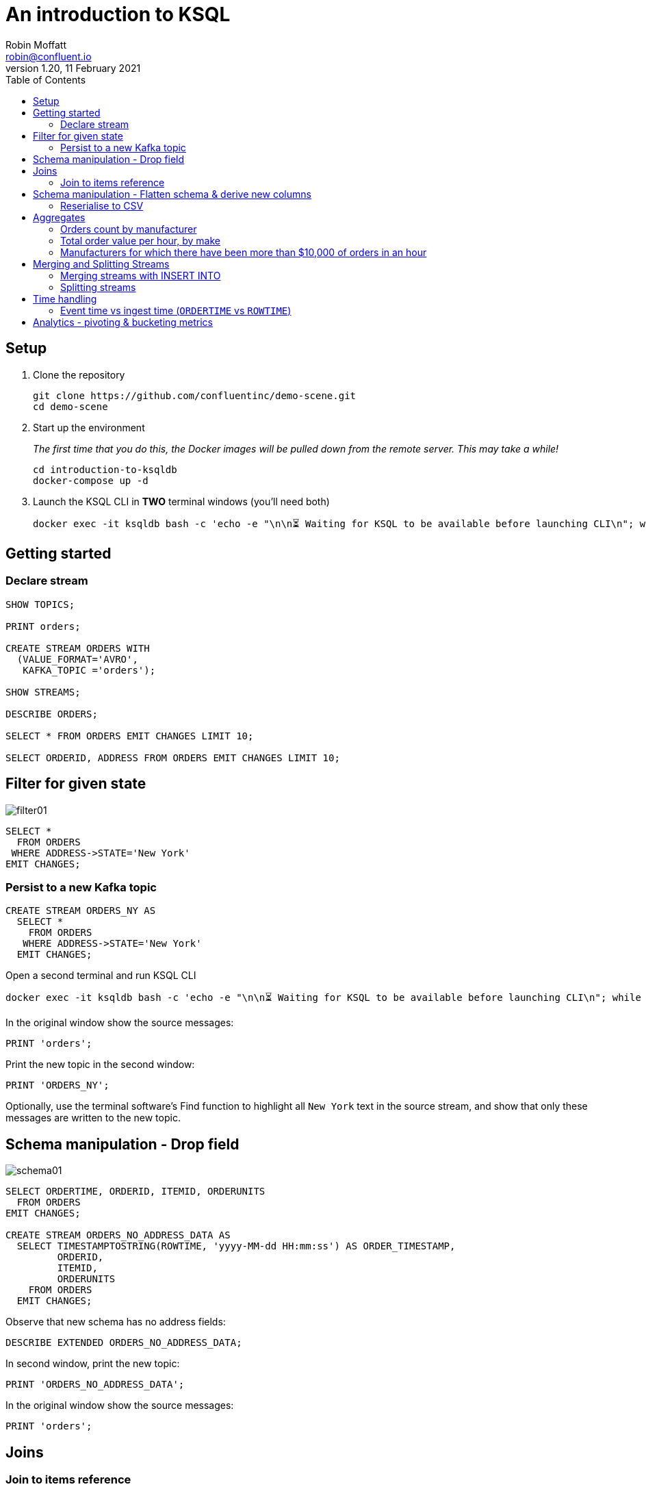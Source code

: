 # An introduction to KSQL 
Robin Moffatt <robin@confluent.io>
v1.20, 11 February 2021
:toc:

## Setup

1. Clone the repository
+
[source,bash]
----
git clone https://github.com/confluentinc/demo-scene.git
cd demo-scene
----

2. Start up the environment
+
_The first time that you do this, the Docker images will be pulled down from the remote server. This may take a while!_
+
[source,bash]
----
cd introduction-to-ksqldb
docker-compose up -d
----

3. Launch the KSQL CLI in *TWO* terminal windows (you'll need both)
+
[source,bash]
----
docker exec -it ksqldb bash -c 'echo -e "\n\n⏳ Waiting for KSQL to be available before launching CLI\n"; while : ; do curl_status=$(curl -s -o /dev/null -w %{http_code} http://ksqldb:8088/info) ; echo -e $(date) " KSQL server listener HTTP state: " $curl_status " (waiting for 200)" ; if [ $curl_status -eq 200 ] ; then  break ; fi ; sleep 5 ; done ; ksql http://ksqldb:8088'
----


## Getting started

### Declare stream

[source,sql]
----
SHOW TOPICS;

PRINT orders;

CREATE STREAM ORDERS WITH 
  (VALUE_FORMAT='AVRO', 
   KAFKA_TOPIC ='orders');

SHOW STREAMS;

DESCRIBE ORDERS;

SELECT * FROM ORDERS EMIT CHANGES LIMIT 10;

SELECT ORDERID, ADDRESS FROM ORDERS EMIT CHANGES LIMIT 10;
----

## Filter for given state

image::images/filter01.png[]

[source,sql]
----
SELECT * 
  FROM ORDERS 
 WHERE ADDRESS->STATE='New York' 
EMIT CHANGES;
----

### Persist to a new Kafka topic

[source,sql]
----
CREATE STREAM ORDERS_NY AS 
  SELECT * 
    FROM ORDERS 
   WHERE ADDRESS->STATE='New York' 
  EMIT CHANGES;
----

Open a second terminal and run KSQL CLI 

[source,bash]
----
docker exec -it ksqldb bash -c 'echo -e "\n\n⏳ Waiting for KSQL to be available before launching CLI\n"; while : ; do curl_status=$(curl -s -o /dev/null -w %{http_code} http://ksqldb:8088/info) ; echo -e $(date) " KSQL server listener HTTP state: " $curl_status " (waiting for 200)" ; if [ $curl_status -eq 200 ] ; then  break ; fi ; sleep 5 ; done ; ksql http://ksqldb:8088'
----

In the original window show the source messages: 

[source,sql]
----
PRINT 'orders';
----

Print the new topic in the second window:

[source,sql]
----
PRINT 'ORDERS_NY';
----

Optionally, use the terminal software's Find function to highlight all `New York` text in the source stream, and show that only these messages are written to the new topic.

## Schema manipulation - Drop field

image::images/schema01.png[]

[source,sql]
----
SELECT ORDERTIME, ORDERID, ITEMID, ORDERUNITS 
  FROM ORDERS 
EMIT CHANGES;

CREATE STREAM ORDERS_NO_ADDRESS_DATA AS 
  SELECT TIMESTAMPTOSTRING(ROWTIME, 'yyyy-MM-dd HH:mm:ss') AS ORDER_TIMESTAMP, 
         ORDERID, 
         ITEMID, 
         ORDERUNITS 
    FROM ORDERS 
  EMIT CHANGES;
----

Observe that new schema has no address fields: 

[source,sql]
----
DESCRIBE EXTENDED ORDERS_NO_ADDRESS_DATA;
----

In second window, print the new topic:

[source,sql]
----
PRINT 'ORDERS_NO_ADDRESS_DATA';
----

In the original window show the source messages: 

[source,sql]
----
PRINT 'orders';
----

## Joins

### Join to items reference

image::images/join01.png[]

[source,sql]
----

PRINT 'item_details_01' FROM BEGINNING LIMIT 10;

CREATE TABLE ITEM_REFERENCE_01 (ITEM_ID VARCHAR PRIMARY KEY) 
    WITH (VALUE_FORMAT='AVRO', 
          KAFKA_TOPIC='item_details_01');

DESCRIBE ITEM_REFERENCE_01;

SELECT TIMESTAMPTOSTRING(O.ROWTIME, 'yyyy-MM-dd HH:mm:ss') AS ORDER_TIMESTAMP, 
       O.ORDERID, 
       O.ITEMID, 
       I.MAKE, 
       I.COLOUR, 
       I.UNIT_COST, 
       O.ORDERUNITS, 
       O.ORDERUNITS * I.UNIT_COST AS TOTAL_ORDER_VALUE, 
       O.ADDRESS
  FROM ORDERS O 
       INNER JOIN ITEM_REFERENCE_01 I 
       ON O.ITEMID = I.ITEM_ID 
EMIT CHANGES
LIMIT 5;

SET 'auto.offset.reset' = 'earliest';
CREATE STREAM ORDERS_ENRICHED AS 
SELECT O.ROWTIME AS ORDER_TIMESTAMP, 
       O.ORDERID, 
       O.ITEMID, 
       I.MAKE, 
       I.COLOUR, 
       I.UNIT_COST, 
       O.ORDERUNITS, 
       O.ORDERUNITS * I.UNIT_COST AS TOTAL_ORDER_VALUE, 
       O.ADDRESS
  FROM ORDERS O 
       INNER JOIN ITEM_REFERENCE_01 I 
       ON O.ITEMID = I.ITEM_ID ;
----

Land to Elasticsearch

image::images/connect01.png[]

[source,sql]
----
CREATE SINK CONNECTOR SINK_ELASTIC_ORDERS_01 WITH (
  'connector.class'                     = 'io.confluent.connect.elasticsearch.ElasticsearchSinkConnector',
  'topics'                              = 'ORDERS_ENRICHED',
  'key.converter'                       = 'org.apache.kafka.connect.storage.StringConverter',
  'value.converter'                     = 'io.confluent.connect.avro.AvroConverter',
  'value.converter.schema.registry.url' = 'http://schema-registry:8081',
  'connection.url'                      = 'http://elasticsearch:9200',
  'type.name'                           = '_doc',
  'schema.ignore'                       = 'true'
);
----

Check that the connector is `RUNNING`

[source,sql]
----
DESCRIBE CONNECTOR SINK_ELASTIC_ORDERS_01;
----

[source,sql]
----
Name                 : SINK_ELASTIC_ORDERS_01
Class                : io.confluent.connect.elasticsearch.ElasticsearchSinkConnector
Type                 : sink
State                : RUNNING
WorkerId             : ksqldb:8083

 Task ID | State   | Error Trace
---------------------------------
 0       | RUNNING |
---------------------------------
----

View in http://localhost:5601/app/discover#/?_g=(filters:!(),refreshInterval:(pause:!f,value:2000),time:(from:now-15m,to:now))&_a=(columns:!(_source),filters:!(),index:orders_enriched,interval:auto,query:(language:kuery,query:''),sort:!())[Kibana]


''''

NOTE: 40 minute talk ends here

''''

## Schema manipulation - Flatten schema & derive new columns

image::images/schema02.png[]

[source,sql]
----
CREATE STREAM ORDERS_FLAT AS 
  SELECT TIMESTAMPTOSTRING(ROWTIME, 'yyyy-MM-dd HH:mm:ss') AS ORDER_TIMESTAMP, 
         ORDERTIME AS ORDERTIME_EPOCH, 
         ORDERID, 
         ITEMID, 
         ORDERUNITS, 
         ADDRESS->STREET AS ADDRESS_STREET, 
         ADDRESS->CITY AS ADDRESS_CITY, 
         ADDRESS->STATE AS ADDRESS_STATE
    FROM ORDERS;
----

[source,sql]
----
PRINT 'ORDERS_FLAT';
----



### Reserialise to CSV

image::images/reserialise01.png[]

[source,sql]
----
CREATE STREAM ORDERS_FLAT_CSV WITH (VALUE_FORMAT='DELIMITED', 
                                    KAFKA_TOPIC='orders_csv') AS 
  SELECT * FROM ORDERS_FLAT;

PRINT 'orders_csv';
----

## Aggregates 

### Orders count by manufacturer

image::images/agg01.png[]

[source,sql]
----
SELECT MAKE, COUNT(*) AS ORDER_COUNT
  FROM ORDERS_ENRICHED 
  GROUP BY MAKE 
  EMIT CHANGES
  LIMIT 5;
----

### Total order value per hour, by make

[source,sql]
----
CREATE TABLE ORDERS_PER_HOUR_BY_MAKE2 AS
  SELECT TIMESTAMPTOSTRING(WINDOWSTART,'yyyy-MM-dd HH:mm:ss') AS WINDOW_START_TS, 
        MAKE, 
        COUNT(*) AS ORDER_COUNT, 
        CAST(SUM(TOTAL_ORDER_VALUE) AS DECIMAL(9,2)) AS TOTAL_ORDER_VALUE 
    FROM ORDERS_ENRICHED 
          WINDOW TUMBLING (SIZE 1 HOUR) 
  GROUP BY MAKE
  EMIT CHANGES;
----

Pull query

[source,sql]
----
ksql> SELECT TIMESTAMPTOSTRING(WINDOWSTART,'yyyy-MM-dd HH:mm:ss','Europe/London') AS WINDOW_START,
             TIMESTAMPTOSTRING(WINDOWEND,'HH:mm:ss','Europe/London') AS WINDOW_END, 
             MAKE, 
             ORDER_COUNT,
             TOTAL_ORDER_VALUE 
        FROM ORDERS_PER_HOUR_BY_MAKE 
       WHERE MAKE = 'Funk Inc';
+---------------------+------------+----------+-------------+------------------+
|WINDOW_START         |WINDOW_END  |MAKE      |ORDER_COUNT  |TOTAL_ORDER_VALUE |
+---------------------+------------+----------+-------------+------------------+
|2021-02-09 13:00:00  |14:00:00    |Funk Inc  |13           |689.92            |
|2021-02-09 14:00:00  |15:00:00    |Funk Inc  |39           |1426.88           |
|2021-02-09 15:00:00  |16:00:00    |Funk Inc  |100          |3967.04           |
|2021-02-09 16:00:00  |17:00:00    |Funk Inc  |105          |3927.84           |
|2021-02-09 17:00:00  |18:00:00    |Funk Inc  |66           |2438.24           |
Query terminated
ksql>
----

Push query

[source,sql]
----
ksql> SELECT TIMESTAMPTOSTRING(WINDOWSTART,'yyyy-MM-dd HH:mm:ss','Europe/London') AS WINDOW_START,
             TIMESTAMPTOSTRING(WINDOWEND,'HH:mm:ss','Europe/London') AS WINDOW_END,
             MAKE,
             ORDER_COUNT,
             TOTAL_ORDER_VALUE
        FROM ORDERS_PER_HOUR_BY_MAKE
       WHERE MAKE = 'Funk Inc' emit changes;
+----------------------+-----------+----------+-------------+------------------+
|WINDOW_START          |WINDOW_END |MAKE      |ORDER_COUNT  |TOTAL_ORDER_VALUE |
+----------------------+-----------+----------+-------------+------------------+
|2021-02-09 13:00:00   |14:00:00   |Funk Inc  |13           |689.92            |
|2021-02-09 14:00:00   |15:00:00   |Funk Inc  |39           |1426.88           |
|2021-02-09 15:00:00   |16:00:00   |Funk Inc  |100          |3967.04           |
|2021-02-09 16:00:00   |17:00:00   |Funk Inc  |105          |3927.84           |
|2021-02-09 17:00:00   |18:00:00   |Funk Inc  |87           |3175.20           |
|2021-02-09 17:00:00   |18:00:00   |Funk Inc  |88           |3206.56           |
|2021-02-09 17:00:00   |18:00:00   |Funk Inc  |89           |3269.28           |
|2021-02-09 17:00:00   |18:00:00   |Funk Inc  |90           |3339.84           |
----


### Manufacturers for which there have been more than $10,000 of orders in an hour

[source,sql]
----
SELECT TIMESTAMPTOSTRING(WINDOWSTART,'yyyy-MM-dd HH:mm:ss') AS WINDOW_START_TS, 
       MAKE, 
       COUNT(*) AS ORDER_COUNT, 
       CAST(SUM(TOTAL_ORDER_VALUE) AS DECIMAL(9,2)) AS TOTAL_ORDER_VALUE 
  FROM ORDERS_ENRICHED 
         WINDOW TUMBLING (SIZE 1 HOUR) 
GROUP BY MAKE 
HAVING SUM(TOTAL_ORDER_VALUE) > 10000
EMIT CHANGES;
----

## Merging and Splitting Streams

### Merging streams with INSERT INTO

image::images/merge01.png[]

Imagine you have two inbound streams of orders, from separate geographies (e.g. UK and US). You want to combine these into a single stream for use by consumers. 

Add the second stream, containing UK orders: 

[source,sql]
----
SHOW TOPICS;

CREATE STREAM ORDERS_UK WITH (VALUE_FORMAT='AVRO', KAFKA_TOPIC='orders_uk');

SELECT * FROM ORDERS_UK EMIT CHANGES LIMIT 5;
----

Create the new combined stream, populated first by all US orders (the original `ORDERS` stream): 

[source,sql]
----
CREATE STREAM ORDERS_COMBINED AS 
  SELECT 'US' AS SOURCE, 
         CONCAT_WS('-','US',CAST(ORDERID AS VARCHAR)) AS ORDERID, 
         ORDERTIME, 
         ITEMID, 
         ORDERUNITS, 
         ADDRESS 
    FROM ORDERS
    PARTITION BY CONCAT_WS('-','US',CAST(ORDERID AS VARCHAR));
----

Add the source of UK order data: 

[source,sql]
----
INSERT INTO ORDERS_COMBINED 
  SELECT 'UK' AS SOURCE, 
         CONCAT_WS('-','UK',CAST(ORDERID AS VARCHAR)) AS ORDERID, 
         ORDERTIME, 
         ITEMID, 
         ORDERUNITS, 
         ADDRESS 
    FROM ORDERS_UK
    PARTITION BY CONCAT_WS('-','UK',CAST(ORDERID AS VARCHAR));
----

[source,sql]
----
SET 'auto.offset.reset' = 'latest';

SELECT * FROM ORDERS_COMBINED EMIT CHANGES LIMIT 20;
----

### Splitting streams

image::images/split01.png[]

Imagine you have only the single source of `ORDERS_COMBINED` and you want two separate streams of US and UK order data : 

[source,sql]
----
CREATE STREAM ORDER_SPLIT_US AS 
  SELECT * 
    FROM ORDERS_COMBINED 
   WHERE SOURCE ='US';

CREATE STREAM ORDER_SPLIT_UK AS 
  SELECT * 
    FROM ORDERS_COMBINED 
   WHERE SOURCE ='UK';

CREATE STREAM ORDER_SPLIT_OTHER AS 
  SELECT * 
    FROM ORDERS_COMBINED 
   WHERE SOURCE !='US' 
     AND SOURCE !='UK';

SELECT SOURCE, COUNT(*) AS ORDER_COUNT
  FROM ORDER_SPLIT_US 
GROUP BY SOURCE
EMIT CHANGES;

SELECT SOURCE, COUNT(*) AS ORDER_COUNT
  FROM ORDER_SPLIT_UK 
GROUP BY SOURCE
EMIT CHANGES;
----

## Time handling

### Event time vs ingest time (`ORDERTIME` vs `ROWTIME`)

[source,sql]
----
SET 'auto.offset.reset' = 'earliest';

SELECT TIMESTAMPTOSTRING(ORDERTIME,'yyyy-MM-dd HH:mm:ss') AS ORDERTIME, 
       'Order ID : ' + CAST(ORDERID AS VARCHAR) AS ORDERID
  FROM ORDERS 
 WHERE ITEMID='Item_42' 
 EMIT CHANGES
 LIMIT 5;
----

[source,sql]
----
+----------------------+-------------------+
|ORDERTIME             |ORDERID            |
+----------------------+-------------------+
|2019-06-09 12:38:05   |Order ID : 336     |
|2019-06-09 20:16:30   |Order ID : 713     |
|2019-06-09 16:10:19   |Order ID : 1357    |
|2019-06-09 21:16:25   |Order ID : 1512    |
|2019-06-09 05:09:04   |Order ID : 2091    |
Limit Reached
Query terminated
----

[source,sql]
----
SELECT TIMESTAMPTOSTRING(WINDOWSTART,'yyyy-MM-dd HH:mm:ss') AS WINDOW_START_TS, 
       ITEMID, 
       COUNT(*) AS ORDER_COUNT 
  FROM ORDERS 
         WINDOW TUMBLING (SIZE 1 HOUR) 
 WHERE ITEMID='Item_42' 
GROUP BY ITEMID 
EMIT CHANGES;
----

[source,sql]
----
+----------------------+---------+--------------+
|WINDOW_START_TS       |ITEMID   |ORDER_COUNT   |
+----------------------+---------+--------------+
|2021-02-09 13:00:00   |Item_42  |32            |
|2021-02-09 14:00:00   |Item_42  |17            |
|2021-02-09 15:00:00   |Item_42  |103           |
|2021-02-09 16:00:00   |Item_42  |70            |
----

[source,sql]
----
SELECT TIMESTAMPTOSTRING(ROWTIME,'yyyy-MM-dd HH:mm:ss') AS ROWTIME_,
       TIMESTAMPTOSTRING(ORDERTIME,'yyyy-MM-dd HH:mm:ss') AS ORDERTIME, 
       'Order ID : ' + CAST(ORDERID AS VARCHAR) AS ORDERID
  FROM ORDERS 
 WHERE ITEMID='Item_42' 
 EMIT CHANGES
 LIMIT 5;
----

[source,sql]
----
+----------------------+----------------------+----------------+
|ROWTIME_              |ORDERTIME             |ORDERID         |
+----------------------+----------------------+----------------+
|2021-02-09 13:37:28   |2019-06-09 20:39:54   |Order ID : 395  |
|2021-02-09 13:38:13   |2019-06-09 04:02:29   |Order ID : 590  |
|2021-02-09 13:38:14   |2019-06-09 21:47:57   |Order ID : 597  |
|2021-02-09 13:38:59   |2019-06-09 15:33:59   |Order ID : 777  |
|2021-02-09 13:39:36   |2019-06-09 00:21:32   |Order ID : 922  |
----


[source,sql]
----
CREATE STREAM ORDERS_BY_EVENTTIME WITH (VALUE_FORMAT='AVRO', 
                                        KAFKA_TOPIC='orders', 
                                        TIMESTAMP='ORDERTIME');
----

[source,sql]
----
SELECT TIMESTAMPTOSTRING(ROWTIME,'yyyy-MM-dd HH:mm:ss') AS ROWTIME_,
       TIMESTAMPTOSTRING(ORDERTIME,'yyyy-MM-dd HH:mm:ss') AS ORDERTIME, 
       'Order ID : ' + CAST(ORDERID AS VARCHAR) AS ORDERID
  FROM ORDERS_BY_EVENTTIME 
 WHERE ITEMID='Item_42'
 EMIT CHANGES
 LIMIT 5;
----

[source,sql]
----
+----------------------+---------------------+-----------------+
|ROWTIME_              |ORDERTIME            |ORDERID          |
+----------------------+---------------------+-----------------+
|2019-06-09 16:10:19   |2019-06-09 16:10:19  |Order ID : 1357  |
|2019-06-09 05:09:04   |2019-06-09 05:09:04  |Order ID : 2091  |
|2019-06-09 20:10:49   |2019-06-09 20:10:49  |Order ID : 2097  |
|2019-06-09 18:41:06   |2019-06-09 18:41:06  |Order ID : 3300  |
|2019-06-09 15:58:26   |2019-06-09 15:58:26  |Order ID : 3448  |
----

[source,sql]
----
SELECT TIMESTAMPTOSTRING(WINDOWSTART,'yyyy-MM-dd HH:mm:ss') AS WINDOW_START_TS, 
       ITEMID, 
       COUNT(*) AS ORDER_COUNT 
  FROM ORDERS_BY_EVENTTIME 
         WINDOW TUMBLING (SIZE 1 HOUR) 
 WHERE ITEMID='Item_42' 
GROUP BY ITEMID
EMIT CHANGES;
----

[source,sql]
----
+--------------------------+---------+--------------+
|WINDOW_START_TS           |ITEMID   |ORDER_COUNT   |
+--------------------------+---------+--------------+
|2019-06-09 13:00:00       |Item_42  |8             |
|2019-06-09 08:00:00       |Item_42  |11            |
|2019-06-09 03:00:00       |Item_42  |9             |
|2019-06-09 07:00:00       |Item_42  |6             |
|2019-06-09 06:00:00       |Item_42  |13            |
|2019-06-09 20:00:00       |Item_42  |13            |

----

## Analytics - pivoting & bucketing metrics

* Using `CASE` to bucket metrics:
+
[source,sql]
----
SELECT ORDERID, 
       ORDERUNITS,
       CASE WHEN ORDERUNITS > 15 THEN 'Really big order' 
            WHEN ORDERUNITS > 10 THEN 'Big order' 
                                 ELSE 'Normal order' 
         END AS ORDER_TYPE 
  FROM ORDERS_ENRICHED
  EMIT CHANGES
  LIMIT 10;
----
+
[source,sql]
----
+------------+-------------+--------------------------+
|ORDERID     |ORDERUNITS   |ORDER_TYPE                |
+------------+-------------+--------------------------+
|4343        |5            |Normal order              |
|4339        |19           |Really big order          |
|4354        |11           |Big order                 |
|4346        |14           |Big order                 |
|4355        |9            |Normal order              |
|4351        |12           |Big order                 |
|4353        |8            |Normal order              |
|4362        |4            |Normal order              |
|4365        |7            |Normal order              |
|4368        |7            |Normal order              |
Limit Reached
Query terminated
----

* Using `CASE` to create bucket metric aggregates
+
[source,sql]
----
SELECT CASE WHEN ORDERUNITS > 15 THEN 'Really big order' 
            WHEN ORDERUNITS > 10 THEN 'Big order' 
                                 ELSE 'Normal order' 
         END AS ORDER_TYPE,
       COUNT(*) AS ORDER_COUNT
  FROM ORDERS_ENRICHED 
GROUP BY CASE WHEN ORDERUNITS > 15 THEN 'Really big order' 
              WHEN ORDERUNITS > 10 THEN 'Big order' 
                                   ELSE 'Normal order' 
           END
EMIT CHANGES;
----
+
[source,sql]
----
+-------------------+--------------+
|ORDER_TYPE         |ORDER_COUNT   |
+-------------------+--------------+
|Really big order   |2135          |
|Normal order       |11707         |
|Big order          |3855          |
----

* Using `CASE` to pivot bucket aggregates
+
[source,sql]
----
SELECT TIMESTAMPTOSTRING(WINDOWSTART,'yyyy-MM-dd HH:mm:ss') AS WINDOW_START_TS, 
       MAKE, 
       COUNT(*) AS ORDER_CT, 
       SUM(CASE WHEN ORDERUNITS > 15 THEN 1 ELSE 0 END) AS CT_REALLY_BIG_ORDER,
       SUM(CASE WHEN ORDERUNITS > 10 AND ORDERUNITS<15 THEN 1 ELSE 0 END) AS CT_BIG_ORDER,
       SUM(CASE WHEN ORDERUNITS <= 10 THEN 1 ELSE 0 END) AS CT_NORMAL_ORDER
  FROM ORDERS_ENRICHED 
        WINDOW TUMBLING (SIZE 1 HOUR)
GROUP BY MAKE
EMIT CHANGES
LIMIT 5;
----
+
[source,sql]
----
+---------------------+-------------------+---------+---------------------+--------------+-----------------+
|WINDOW_START_TS      |MAKE               |ORDER_CT |CT_REALLY_BIG_ORDER  |CT_BIG_ORDER  |CT_NORMAL_ORDER  |
+---------------------+-------------------+---------+---------------------+--------------+-----------------+
|2021-02-09 13:00:00  |Corkery-Rath       |11       |2                    |0             |8                |
|2021-02-09 14:00:00  |Corkery-Rath       |25       |1                    |3             |20               |
|2021-02-09 13:00:00  |Hilpert and Sons   |10       |1                    |2             |6                |
|2021-02-09 15:00:00  |Corkery-Rath       |119      |17                   |35            |67               |
|2021-02-09 14:00:00  |Hilpert and Sons   |31       |5                    |5             |20               |
Limit Reached
Query terminated
----


